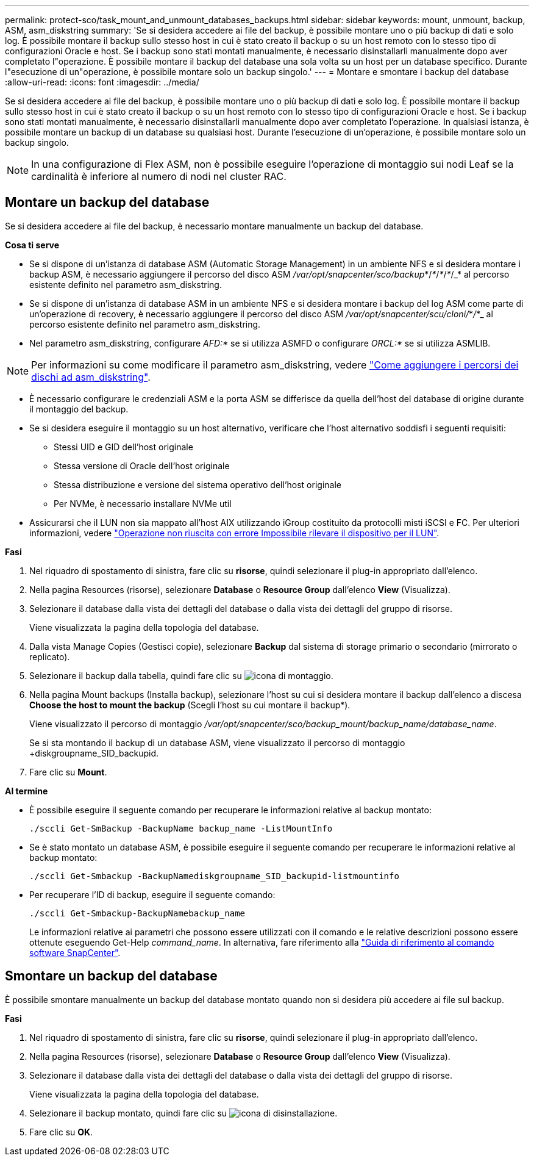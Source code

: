 ---
permalink: protect-sco/task_mount_and_unmount_databases_backups.html 
sidebar: sidebar 
keywords: mount, unmount, backup, ASM, asm_diskstring 
summary: 'Se si desidera accedere ai file del backup, è possibile montare uno o più backup di dati e solo log. È possibile montare il backup sullo stesso host in cui è stato creato il backup o su un host remoto con lo stesso tipo di configurazioni Oracle e host. Se i backup sono stati montati manualmente, è necessario disinstallarli manualmente dopo aver completato l"operazione. È possibile montare il backup del database una sola volta su un host per un database specifico. Durante l"esecuzione di un"operazione, è possibile montare solo un backup singolo.' 
---
= Montare e smontare i backup del database
:allow-uri-read: 
:icons: font
:imagesdir: ../media/


[role="lead"]
Se si desidera accedere ai file del backup, è possibile montare uno o più backup di dati e solo log. È possibile montare il backup sullo stesso host in cui è stato creato il backup o su un host remoto con lo stesso tipo di configurazioni Oracle e host. Se i backup sono stati montati manualmente, è necessario disinstallarli manualmente dopo aver completato l'operazione. In qualsiasi istanza, è possibile montare un backup di un database su qualsiasi host. Durante l'esecuzione di un'operazione, è possibile montare solo un backup singolo.


NOTE: In una configurazione di Flex ASM, non è possibile eseguire l'operazione di montaggio sui nodi Leaf se la cardinalità è inferiore al numero di nodi nel cluster RAC.



== Montare un backup del database

Se si desidera accedere ai file del backup, è necessario montare manualmente un backup del database.

*Cosa ti serve*

* Se si dispone di un'istanza di database ASM (Automatic Storage Management) in un ambiente NFS e si desidera montare i backup ASM, è necessario aggiungere il percorso del disco ASM _/var/opt/snapcenter/sco/backup_*/_*_/_*_/_*_/_* al percorso esistente definito nel parametro asm_diskstring.
* Se si dispone di un'istanza di database ASM in un ambiente NFS e si desidera montare i backup del log ASM come parte di un'operazione di recovery, è necessario aggiungere il percorso del disco ASM _/var/opt/snapcenter/scu/cloni/_*_/_*_ al percorso esistente definito nel parametro asm_diskstring.
* Nel parametro asm_diskstring, configurare _AFD:*_ se si utilizza ASMFD o configurare _ORCL:*_ se si utilizza ASMLIB.



NOTE: Per informazioni su come modificare il parametro asm_diskstring, vedere https://kb.netapp.com/Advice_and_Troubleshooting/Data_Protection_and_Security/SnapCenter/Disk_paths_are_not_added_to_the_asm_diskstring_database_parameter["Come aggiungere i percorsi dei dischi ad asm_diskstring"^].

* È necessario configurare le credenziali ASM e la porta ASM se differisce da quella dell'host del database di origine durante il montaggio del backup.
* Se si desidera eseguire il montaggio su un host alternativo, verificare che l'host alternativo soddisfi i seguenti requisiti:
+
** Stessi UID e GID dell'host originale
** Stessa versione di Oracle dell'host originale
** Stessa distribuzione e versione del sistema operativo dell'host originale
** Per NVMe, è necessario installare NVMe util


* Assicurarsi che il LUN non sia mappato all'host AIX utilizzando iGroup costituito da protocolli misti iSCSI e FC. Per ulteriori informazioni, vedere https://kb.netapp.com/mgmt/SnapCenter/SnapCenter_Plug-in_for_Oracle_operations_fail_with_error_Unable_to_discover_the_device_for_LUN_LUN_PATH["Operazione non riuscita con errore Impossibile rilevare il dispositivo per il LUN"^].


*Fasi*

. Nel riquadro di spostamento di sinistra, fare clic su *risorse*, quindi selezionare il plug-in appropriato dall'elenco.
. Nella pagina Resources (risorse), selezionare *Database* o *Resource Group* dall'elenco *View* (Visualizza).
. Selezionare il database dalla vista dei dettagli del database o dalla vista dei dettagli del gruppo di risorse.
+
Viene visualizzata la pagina della topologia del database.

. Dalla vista Manage Copies (Gestisci copie), selezionare *Backup* dal sistema di storage primario o secondario (mirrorato o replicato).
. Selezionare il backup dalla tabella, quindi fare clic su image:../media/mount_icon.gif["icona di montaggio"].
. Nella pagina Mount backups (Installa backup), selezionare l'host su cui si desidera montare il backup dall'elenco a discesa *Choose the host to mount the backup* (Scegli l'host su cui montare il backup*).
+
Viene visualizzato il percorso di montaggio _/var/opt/snapcenter/sco/backup_mount/backup_name/database_name_.

+
Se si sta montando il backup di un database ASM, viene visualizzato il percorso di montaggio +diskgroupname_SID_backupid.

. Fare clic su *Mount*.


*Al termine*

* È possibile eseguire il seguente comando per recuperare le informazioni relative al backup montato:
+
`./sccli Get-SmBackup -BackupName backup_name -ListMountInfo`

* Se è stato montato un database ASM, è possibile eseguire il seguente comando per recuperare le informazioni relative al backup montato:
+
`./sccli Get-Smbackup -BackupNamediskgroupname_SID_backupid-listmountinfo`

* Per recuperare l'ID di backup, eseguire il seguente comando:
+
`./sccli Get-Smbackup-BackupNamebackup_name`

+
Le informazioni relative ai parametri che possono essere utilizzati con il comando e le relative descrizioni possono essere ottenute eseguendo Get-Help _command_name_.
In alternativa, fare riferimento alla https://library.netapp.com/ecm/ecm_download_file/ECMLP2885486["Guida di riferimento al comando software SnapCenter"^].





== Smontare un backup del database

È possibile smontare manualmente un backup del database montato quando non si desidera più accedere ai file sul backup.

*Fasi*

. Nel riquadro di spostamento di sinistra, fare clic su *risorse*, quindi selezionare il plug-in appropriato dall'elenco.
. Nella pagina Resources (risorse), selezionare *Database* o *Resource Group* dall'elenco *View* (Visualizza).
. Selezionare il database dalla vista dei dettagli del database o dalla vista dei dettagli del gruppo di risorse.
+
Viene visualizzata la pagina della topologia del database.

. Selezionare il backup montato, quindi fare clic su image:../media/unmount_icon.gif["icona di disinstallazione"].
. Fare clic su *OK*.

